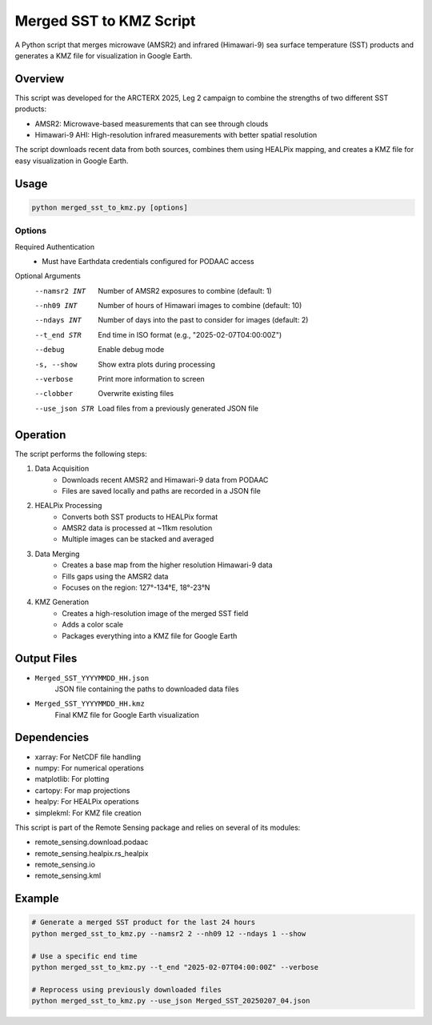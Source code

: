 Merged SST to KMZ Script
========================

A Python script that merges microwave (AMSR2) and infrared (Himawari-9) sea surface temperature (SST) products and generates a KMZ file for visualization in Google Earth.

Overview
--------

This script was developed for the ARCTERX 2025, Leg 2 campaign to combine the strengths of two different SST products:

- AMSR2: Microwave-based measurements that can see through clouds
- Himawari-9 AHI: High-resolution infrared measurements with better spatial resolution

The script downloads recent data from both sources, combines them using HEALPix mapping, and creates a KMZ file for easy visualization in Google Earth.

Usage
-----

.. code-block:: bash

    python merged_sst_to_kmz.py [options]

Options
~~~~~~~

Required Authentication
    - Must have Earthdata credentials configured for PODAAC access

Optional Arguments
    --namsr2 INT
        Number of AMSR2 exposures to combine (default: 1)
    
    --nh09 INT
        Number of hours of Himawari images to combine (default: 10)
    
    --ndays INT
        Number of days into the past to consider for images (default: 2)
    
    --t_end STR
        End time in ISO format (e.g., "2025-02-07T04:00:00Z")
    
    --debug
        Enable debug mode
    
    -s, --show
        Show extra plots during processing
    
    --verbose
        Print more information to screen
    
    --clobber
        Overwrite existing files
    
    --use_json STR
        Load files from a previously generated JSON file

Operation
--------

The script performs the following steps:

1. Data Acquisition
    - Downloads recent AMSR2 and Himawari-9 data from PODAAC
    - Files are saved locally and paths are recorded in a JSON file

2. HEALPix Processing
    - Converts both SST products to HEALPix format
    - AMSR2 data is processed at ~11km resolution
    - Multiple images can be stacked and averaged

3. Data Merging
    - Creates a base map from the higher resolution Himawari-9 data
    - Fills gaps using the AMSR2 data
    - Focuses on the region: 127°-134°E, 18°-23°N

4. KMZ Generation
    - Creates a high-resolution image of the merged SST field
    - Adds a color scale
    - Packages everything into a KMZ file for Google Earth

Output Files
-----------

- ``Merged_SST_YYYYMMDD_HH.json``
    JSON file containing the paths to downloaded data files

- ``Merged_SST_YYYYMMDD_HH.kmz``
    Final KMZ file for Google Earth visualization

Dependencies
-----------

- xarray: For NetCDF file handling
- numpy: For numerical operations
- matplotlib: For plotting
- cartopy: For map projections
- healpy: For HEALPix operations
- simplekml: For KMZ file creation

This script is part of the Remote Sensing package and relies on several of its modules:

- remote_sensing.download.podaac
- remote_sensing.healpix.rs_healpix
- remote_sensing.io
- remote_sensing.kml

Example
-------

.. code-block:: bash

    # Generate a merged SST product for the last 24 hours
    python merged_sst_to_kmz.py --namsr2 2 --nh09 12 --ndays 1 --show

    # Use a specific end time
    python merged_sst_to_kmz.py --t_end "2025-02-07T04:00:00Z" --verbose

    # Reprocess using previously downloaded files
    python merged_sst_to_kmz.py --use_json Merged_SST_20250207_04.json
